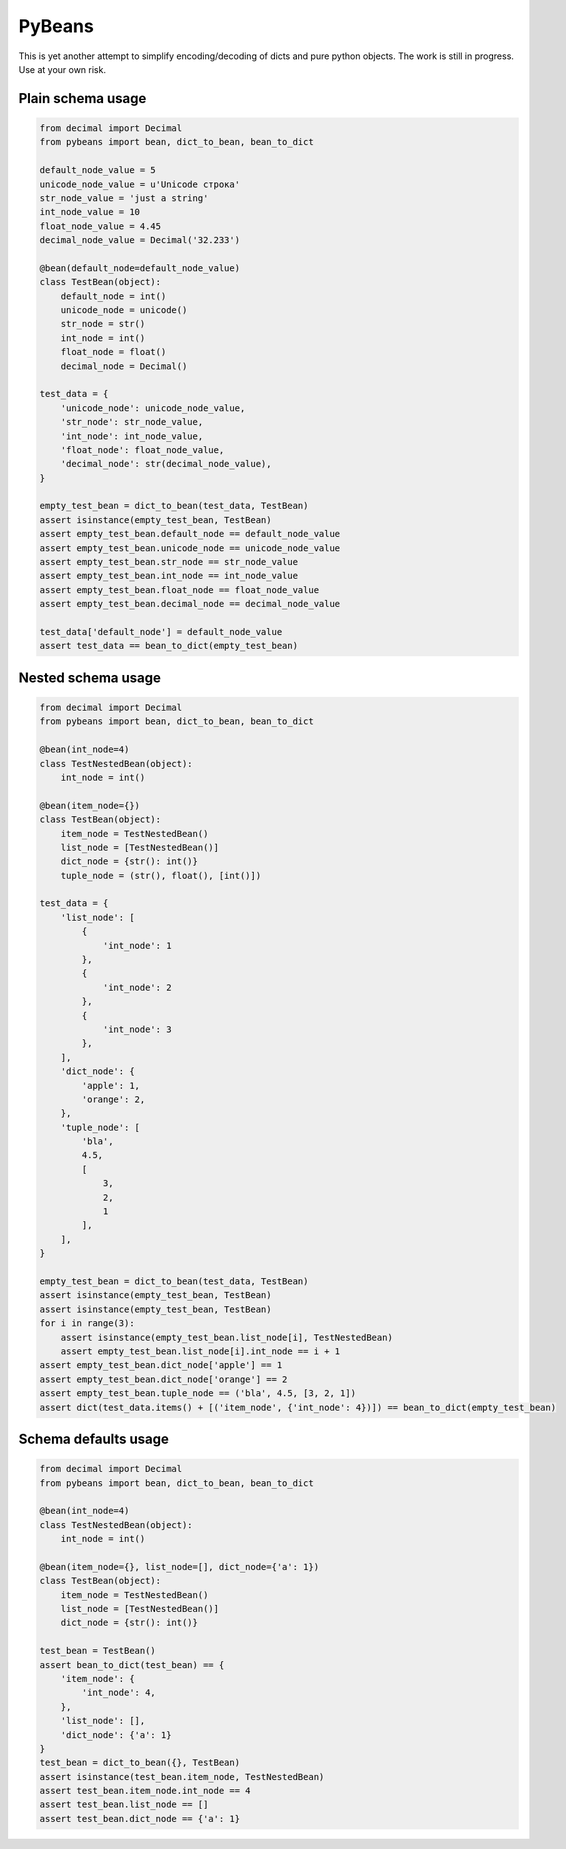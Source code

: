 =======
PyBeans
=======

This is yet another attempt to simplify encoding/decoding of dicts and pure python objects.
The work is still in progress. Use at your own risk.

Plain schema usage
=====

.. code-block:: python

    from decimal import Decimal
    from pybeans import bean, dict_to_bean, bean_to_dict

    default_node_value = 5
    unicode_node_value = u'Unicode строка'
    str_node_value = 'just a string'
    int_node_value = 10
    float_node_value = 4.45
    decimal_node_value = Decimal('32.233')

    @bean(default_node=default_node_value)
    class TestBean(object):
        default_node = int()
        unicode_node = unicode()
        str_node = str()
        int_node = int()
        float_node = float()
        decimal_node = Decimal()

    test_data = {
        'unicode_node': unicode_node_value,
        'str_node': str_node_value,
        'int_node': int_node_value,
        'float_node': float_node_value,
        'decimal_node': str(decimal_node_value),
    }

    empty_test_bean = dict_to_bean(test_data, TestBean)
    assert isinstance(empty_test_bean, TestBean)
    assert empty_test_bean.default_node == default_node_value
    assert empty_test_bean.unicode_node == unicode_node_value
    assert empty_test_bean.str_node == str_node_value
    assert empty_test_bean.int_node == int_node_value
    assert empty_test_bean.float_node == float_node_value
    assert empty_test_bean.decimal_node == decimal_node_value

    test_data['default_node'] = default_node_value
    assert test_data == bean_to_dict(empty_test_bean)


Nested schema usage
=====

.. code-block:: python

    from decimal import Decimal
    from pybeans import bean, dict_to_bean, bean_to_dict

    @bean(int_node=4)
    class TestNestedBean(object):
        int_node = int()

    @bean(item_node={})
    class TestBean(object):
        item_node = TestNestedBean()
        list_node = [TestNestedBean()]
        dict_node = {str(): int()}
        tuple_node = (str(), float(), [int()])

    test_data = {
        'list_node': [
            {
                'int_node': 1
            },
            {
                'int_node': 2
            },
            {
                'int_node': 3
            },
        ],
        'dict_node': {
            'apple': 1,
            'orange': 2,
        },
        'tuple_node': [
            'bla',
            4.5,
            [
                3,
                2,
                1
            ],
        ],
    }

    empty_test_bean = dict_to_bean(test_data, TestBean)
    assert isinstance(empty_test_bean, TestBean)
    assert isinstance(empty_test_bean, TestBean)
    for i in range(3):
        assert isinstance(empty_test_bean.list_node[i], TestNestedBean)
        assert empty_test_bean.list_node[i].int_node == i + 1
    assert empty_test_bean.dict_node['apple'] == 1
    assert empty_test_bean.dict_node['orange'] == 2
    assert empty_test_bean.tuple_node == ('bla', 4.5, [3, 2, 1])
    assert dict(test_data.items() + [('item_node', {'int_node': 4})]) == bean_to_dict(empty_test_bean)


Schema defaults usage
=====

.. code-block:: python

    from decimal import Decimal
    from pybeans import bean, dict_to_bean, bean_to_dict

    @bean(int_node=4)
    class TestNestedBean(object):
        int_node = int()

    @bean(item_node={}, list_node=[], dict_node={'a': 1})
    class TestBean(object):
        item_node = TestNestedBean()
        list_node = [TestNestedBean()]
        dict_node = {str(): int()}

    test_bean = TestBean()
    assert bean_to_dict(test_bean) == {
        'item_node': {
            'int_node': 4,
        },
        'list_node': [],
        'dict_node': {'a': 1}
    }
    test_bean = dict_to_bean({}, TestBean)
    assert isinstance(test_bean.item_node, TestNestedBean)
    assert test_bean.item_node.int_node == 4
    assert test_bean.list_node == []
    assert test_bean.dict_node == {'a': 1}
